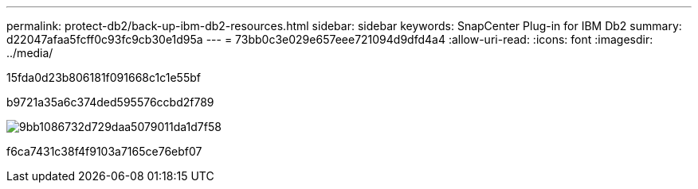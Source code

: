 ---
permalink: protect-db2/back-up-ibm-db2-resources.html 
sidebar: sidebar 
keywords: SnapCenter Plug-in for IBM Db2 
summary: d22047afaa5fcff0c93fc9cb30e1d95a 
---
= 73bb0c3e029e657eee721094d9dfd4a4
:allow-uri-read: 
:icons: font
:imagesdir: ../media/


[role="lead"]
15fda0d23b806181f091668c1c1e55bf

b9721a35a6c374ded595576ccbd2f789

image::../media/db2_backup_workflow.png[9bb1086732d729daa5079011da1d7f58]

f6ca7431c38f4f9103a7165ce76ebf07
